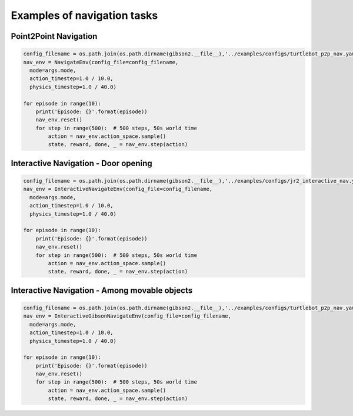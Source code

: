 Examples of navigation tasks
==============================

Point2Point Navigation
---------------------------

.. code-block:: python

    config_filename = os.path.join(os.path.dirname(gibson2.__file__),'../examples/configs/turtlebot_p2p_nav.yaml')
    nav_env = NavigateEnv(config_file=config_filename,
      mode=args.mode,
      action_timestep=1.0 / 10.0,
      physics_timestep=1.0 / 40.0)

    for episode in range(10):
        print('Episode: {}'.format(episode))
        nav_env.reset()
        for step in range(500):  # 500 steps, 50s world time
            action = nav_env.action_space.sample()
            state, reward, done, _ = nav_env.step(action)



Interactive Navigation - Door opening
---------------------------------------

.. code-block:: python

    config_filename = os.path.join(os.path.dirname(gibson2.__file__),'../examples/configs/jr2_interactive_nav.yaml')
    nav_env = InteractiveNavigateEnv(config_file=config_filename,
      mode=args.mode,
      action_timestep=1.0 / 10.0,
      physics_timestep=1.0 / 40.0)
                              
    for episode in range(10):
        print('Episode: {}'.format(episode))
        nav_env.reset()
        for step in range(500):  # 500 steps, 50s world time
            action = nav_env.action_space.sample()
            state, reward, done, _ = nav_env.step(action)




Interactive Navigation - Among movable objects
-------------------------------------------------

.. code-block:: python

    config_filename = os.path.join(os.path.dirname(gibson2.__file__),'../examples/configs/turtlebot_p2p_nav.yaml')
    nav_env = InteractiveGibsonNavigateEnv(config_file=config_filename,
      mode=args.mode,
      action_timestep=1.0 / 10.0,
      physics_timestep=1.0 / 40.0)
                              
    for episode in range(10):
        print('Episode: {}'.format(episode))
        nav_env.reset()
        for step in range(500):  # 500 steps, 50s world time
            action = nav_env.action_space.sample()
            state, reward, done, _ = nav_env.step(action)